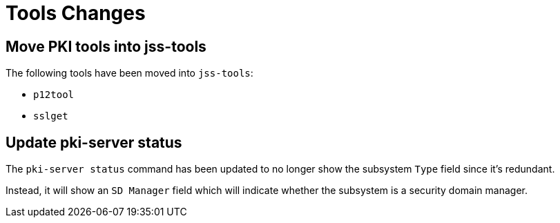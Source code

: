 = Tools Changes =

== Move PKI tools into jss-tools ==

The following tools have been moved into `jss-tools`:

* `p12tool`
* `sslget`

== Update pki-server status ==

The `pki-server status` command has been updated to no longer show
the subsystem `Type` field since it's redundant.

Instead, it will show an `SD Manager` field which will indicate whether
the subsystem is a security domain manager.
